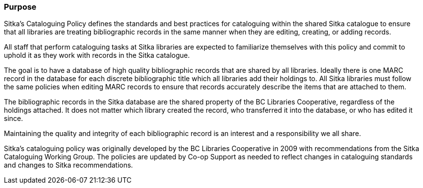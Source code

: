 Purpose
~~~~~~~

Sitka's Cataloguing Policy defines the standards and best practices for cataloguing within
the shared Sitka catalogue to ensure that all libraries are treating bibliographic records in the 
same manner when they are editing, creating, or adding records.

All staff that perform cataloguing tasks at Sitka libraries are expected to familiarize themselves 
with this policy and commit to uphold it as they work with records in the Sitka catalogue.

The goal is to have a database of high quality bibliographic records that are shared by all libraries.  Ideally
there is one MARC record in the database for each discrete bibliographic title which all libraries add their
holdings to.  All Sitka libraries must follow the same policies when editing MARC records to 
ensure that records accurately describe the items that are attached to them.

The bibliographic records in the Sitka database are the shared property of the BC Libraries 
Cooperative, regardless of the holdings attached. It does not matter which library created the record, 
who transferred it into the database, or who has edited it since. 

Maintaining the quality and integrity of each bibliographic record is an interest and a responsibility 
we all share.

Sitka's cataloguing policy was originally developed by the BC Libraries Cooperative in 2009 with 
recommendations from the Sitka Cataloguing Working Group.  The policies are updated by Co-op
Support as needed to reflect changes in cataloguing standards and changes to Sitka recommendations.

////
With recommendations from the then Sitka Cataloguing Working Group, the BC Libraries Cooperative set 
standards for cataloguing workflows and MARC records and developed the first version of this policy 
in 2009. This Cataloguing Policy is referenced in the training provided by Co-op Support, and 
is supplemented by Sitka's Evergreen Documentation located at http://docs.libraries.coop/sitka/. 
Sitka member libraries are expected to familiarize themselves with this policy, and endeavour to 
uphold it in their local cataloguing workflows.

Sitka consortium libraries are committed to creating a database of high-quality bibliographic records 
for collective use. These bibliographic records are the shared property of the British Columbia Libraries 
Cooperative, regardless of the holdings attached. It does not matter which library “created” the record, 
who transferred it into the database, or who has edited it since. Maintaining the quality and integrity 
of each bibliographic record is an interest and a responsibility we all share.
////